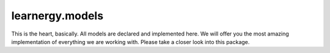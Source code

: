 learnergy.models
=========================

This is the heart, basically. All models are declared and implemented here. We will offer you the most amazing implementation of everything we are working with. Please take a closer look into this package.

.. autoapimodule:: learnergy.models
   :members:
   :show-inheritance:
   :private-members:
   :special-members: